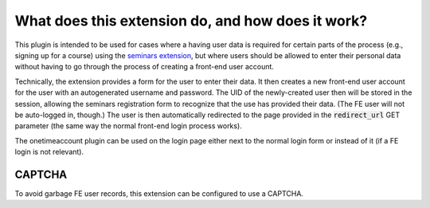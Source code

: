 .. _what_does_it_do:

==================================================
What does this extension do, and how does it work?
==================================================

This plugin is intended to be used for cases where a having user data is
required for certain parts of the process (e.g., signing up for a course) using
the `seminars extension <https://extensions.typo3.org/extension/seminars>`__,
but where users should be allowed to enter their personal data without having to
go through the process of creating a front-end user account.

Technically, the extension provides a form for the user to enter their data.
It then creates a new front-end user account for the user with an autogenerated
username and password. The UID of the newly-created user then will be stored in
the session, allowing the seminars registration form to recognize that the use
has provided their data. (The FE user will not be auto-logged in, though.)
The user is then automatically redirected to the page provided in the
:code:`redirect_url` GET parameter (the same way the normal front-end login
process works).

The onetimeaccount plugin can be used on the login page either next to the
normal login form or instead of it (if a FE login is not relevant).

CAPTCHA
=======

To avoid garbage FE user records, this extension can be configured to use a
CAPTCHA.
